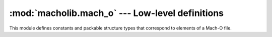 :mod:`macholib.mach_o` --- Low-level definitions
================================================

.. module:: macholib.mach_o
   :synopsis: Low-level definitions of elements in a Mach-O file

This module defines constants and packable structure types
that correspond to elements of a Mach-O file.
